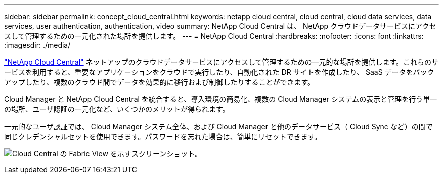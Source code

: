 ---
sidebar: sidebar 
permalink: concept_cloud_central.html 
keywords: netapp cloud central, cloud central, cloud data services, data services, user authentication, authentication, video 
summary: NetApp Cloud Central は、 NetApp クラウドデータサービスにアクセスして管理するための一元化された場所を提供します。 
---
= NetApp Cloud Central
:hardbreaks:
:nofooter: 
:icons: font
:linkattrs: 
:imagesdir: ./media/


[role="lead"]
https://cloud.netapp.com["NetApp Cloud Central"^] ネットアップのクラウドデータサービスにアクセスして管理するための一元的な場所を提供します。これらのサービスを利用すると、重要なアプリケーションをクラウドで実行したり、自動化された DR サイトを作成したり、 SaaS データをバックアップしたり、複数のクラウド間でデータを効果的に移行および制御したりすることができます。

Cloud Manager と NetApp Cloud Central を統合すると、導入環境の簡易化、複数の Cloud Manager システムの表示と管理を行う単一の場所、ユーザ認証の一元化など、いくつかのメリットが得られます。

一元的なユーザ認証では、 Cloud Manager システム全体、および Cloud Manager と他のデータサービス（ Cloud Sync など）の間で同じクレデンシャルセットを使用できます。パスワードを忘れた場合は、簡単にリセットできます。

image:screenshot_cloud_central.gif["Cloud Central の Fabric View を示すスクリーンショット。"]
